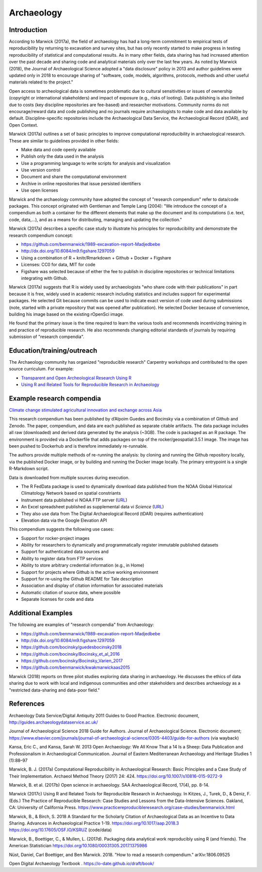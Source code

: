 
Archaeology 
===========

Introduction
^^^^^^^^^^^^

According to Marwick (2017a), the field of archaeology has had a long-term
commitment to empirical tests of reproducibility by returning to excavation and
survey sites, but has only recently started to make progress in testing
reproducibility of statistical and computational results.  As in many other
fields, data sharing has had increased attention over the past decade and
sharing code and analytical materials only over the last few years.  As noted by
Marwick (2018), the Journal of Archaeological Science adopted a "data
disclosure" policy in 2013 and author guidelines were updated only in 2018 to
encourage sharing of "software, code, models, algorithms, protocols, methods and
other useful materials related to the project."

Open access to archeological data is sometimes problematic due to cultural
sensitivities or issues of ownership (copyright or international stakeholders)
and impact of exposure (e.g., risks of looting).  Data publishing is also
limited due to costs (key discipline repositories are fee-based) and researcher
motivations. Community norms do not encourage/reward data and code publishing
and no journals require archaeologists to make code and data available by
default.  Discipline-specific repositories include the Archaeological Data
Service, the Archaeological Record (tDAR), and Open Context.

Marwick (2017a) outlines a set of basic principles to improve computational
reproducibility in archaeological research. These are similar to guidelines
provided in other fields: 

* Make data and code openly available 
* Publish only the data used in the analysis 
* Use a programming language to write scripts for analysis and visualization 
* Use version control 
* Document and share the computational environment 
* Archive in online repositories that issue persisted identifiers 
*  Use open licenses

Marwick and the archaeology community have adopted the concept of "research
compendium" refer to data/code packages. This concept originated with Gentleman
and Temple Lang (2004): "We introduce the concept of a compendium as both a
container for the different elements that make up the document and its
computations (i.e. text, code, data,...), and as a means for distributing,
managing and updating the collection."

Marwick (2017a) describes a specific case study to illustrate his principles for
reproducibility and demonstrate the research compendium concept:

* https://github.com/benmarwick/1989-excavation-report-Madjedbebe
* http://dx.doi.org/10.6084/m9.figshare.1297059 
* Using a combination of R + knitr/Rmarkdown + Github + Docker + Figshare 
* Licenses: CC0 for data, MIT for code 
* Figshare was selected because of either the fee to publish in discipline repositories or technical limitations integrating with Github.

Marwick (2017a) suggests that R is widely used by archaeologists "who share code
with their publications" in part because it is free, widely used in academic
research including statistics and includes support for experimental packages.
He selected Git because commits can be used to indicate exact version of code
used during submissions (note, started with a private repository that was opened
after publication).  He selected Docker because of convenience, building his
image based on the existing rOpenSci image.

He found that the primary issue is the time required to learn the various tools
and recommends incentivizing training in and practice of reproducible research.
He also recommends changing editorial standards of journals by requiring
submission of "research compendia".


Education/training/outreach 
^^^^^^^^^^^^^^^^^^^^^^^^^^^

The Archaeology community has organized "reproducible research" Carpentry
workshops and contributed to the open source curriculum. For example:

* `Transparent and Open Archeological Research Using R
  <https://benmarwick.github.io/2019-04-10-saa/>`_
* `Using R and Related Tools for Reproducible Research in Archaeology
  <https://www.practicereproducibleresearch.org/case-studies/benmarwick.html>`_

Example research compendia
^^^^^^^^^^^^^^^^^^^^^^^^^^

`Climate change stimulated agricultural innovation and exchange across Asia
<https://github.com/bocinsky/guedesbocinsky2018>`_

This research compendium has been published by d’Alpoim Guedes and Bocinsky via
a combination of Github and Zenodo. The paper, compendium, and data are each
published as separate citable artifacts. The data package includes all raw
(downloaded) and derived data generated by the analysis (~3GB). The code is
packaged as an R package. The environment is provided via a Dockerfile that adds
packages on top of the rocker/geospatial:3.5.1 image.  The image has been pushed
to Dockerhub and is therefore immediately re-runnable.

The authors provide multiple methods of re-running the analysis: by cloning and
running the Github repository locally, via the published Docker image, or by
building and running the Docker image locally.  The primary entrypoint is a
single R-Markdown script.

Data is downloaded from multiple sources during execution. 

* The R FedData package is used to dynamically download data published from the NOAA Global Historical Climatology Network based on spatial constriants
* Instrument data published vi NOAA FTP server (`URL
  <ftp://ftp.ncdc.noaa.gov/pub/data/paleo/contributions_by_author/mann2008/instrument.zip>`__)
* An Excel spreadsheet published as supplemental data vi *Science* (`URL
  <http://www.sciencemag.org/content/suppl/2013/03/07/339.6124.1198.DC1/Marcott.SM.database.S1.xlsx>`__)
* They also use data from The Digital Archaeological Record (tDAR) (requires authentication)
* Elevation data via the Google Elevation API

This compendium suggests the following use cases:

* Support for rocker-project images
* Ability for researchers to dynamically and programmatically register immutable published datasets  
* Support for authenticated data sources and 
* Ability to register data from FTP services
* Ability to store arbitrary credential information (e.g., in Home)
* Support for projects where Github is the active working environment
* Support for re-using the Github README for Tale description
* Association and display of citation information for associated materials
* Automatic citation of source data, where possible
* Separate licenses for code and data

Additional Examples
^^^^^^^^^^^^^^^^^^^

The following are examples of "research compendia" from Archaeology:

* https://github.com/benmarwick/1989-excavation-report-Madjedbebe
* http://dx.doi.org/10.6084/m9.figshare.1297059
* https://github.com/bocinsky/guedesbocinsky2018
* https://github.com/bocinsky/Bocinsky_et_al_2016
* https://github.com/bocinsky/Bocinsky_Varien_2017
* https://github.com/benmarwick/kwakmarwickaas2015

Marwick (2018) reports on three pilot studies exploring data sharing in
archaeology.  He discusses the ethics of data sharing due to work  with local and indigenous
communities and other stakeholders and describes archaeology as a "restricted
data-sharing and data-poor field."



References
^^^^^^^^^^

Archaeology Data Service/Digital Antiquity 2011 Guides to Good Practice.
Electronic document, http://guides.archaeologydataservice.ac.uk/

Journal of Archaeological Science 2018 Guide for Authors. Journal of
Archaeological Science. Electronic document;
https://www.elsevier.com/journals/journal-of-archaeological-science/0305-4403/guide-for-authors
(via wayback)

Kansa, Eric C., and Kansa, Sarah W. 2013 Open Archaeology: We All Know That a 14
Is a Sheep: Data Publication and Professionalism in Archaeological
Communication. Journal of Eastern Mediterranean Archaeology and Heritage Studies
1 (1):88–97

Marwick, B. J. (2017a) Computational Reproducibility in Archaeological Research:
Basic Principles and a Case Study of Their Implementation. Archaeol Method
Theory (2017) 24: 424. https://doi.org/10.1007/s10816-015-9272-9

Marwick, B. et al. (2017b) Open science in archaeology. SAA Archaeological
Record, 17(4), pp. 8-14.

Marwick (2017c) Using R and Related Tools for Reproducible Research in
Archaeology. In Kitzes, J., Turek, D., & Deniz, F. (Eds.) The Practice of
Reproducible Research: Case Studies and Lessons from the Data-Intensive
Sciences. Oakland, CA: University of California Press.
https://www.practicereproducibleresearch.org/case-studies/benmarwick.html

Marwick, B., & Birch, S. 2018 A Standard for the Scholarly Citation of
Archaeological Data as an Incentive to Data Sharing. Advances in Archaeological
Practice 1-19. https://doi.org/10.1017/aap.2018.3
https://doi.org/10.17605/OSF.IO/KSRUZ (code/data)

Marwick, B., Boettiger, C., & Mullen, L. (2017d). Packaging data analytical work
reproducibly using R (and friends). The American Statistician
https://doi.org/10.1080/00031305.2017.1375986

Nüst, Daniel, Carl Boettiger, and Ben Marwick. 2018. "How to read a research
compendium." arXiv:1806.09525

Open Digital Archaeology Textbook . https://o-date.github.io/draft/book/

